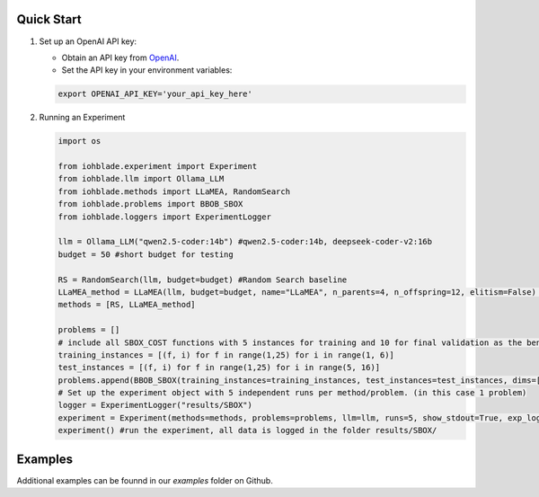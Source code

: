 Quick Start
-----------

1. Set up an OpenAI API key:

   - Obtain an API key from `OpenAI <https://openai.com/>`_.
   - Set the API key in your environment variables:

   .. code-block:: bash

      export OPENAI_API_KEY='your_api_key_here'

2. Running an Experiment

   .. code-block:: python

      import os

      from iohblade.experiment import Experiment
      from iohblade.llm import Ollama_LLM
      from iohblade.methods import LLaMEA, RandomSearch
      from iohblade.problems import BBOB_SBOX
      from iohblade.loggers import ExperimentLogger

      llm = Ollama_LLM("qwen2.5-coder:14b") #qwen2.5-coder:14b, deepseek-coder-v2:16b
      budget = 50 #short budget for testing

      RS = RandomSearch(llm, budget=budget) #Random Search baseline
      LLaMEA_method = LLaMEA(llm, budget=budget, name="LLaMEA", n_parents=4, n_offspring=12, elitism=False) #LLamEA with 4,12 strategy
      methods = [RS, LLaMEA_method]
      
      problems = []
      # include all SBOX_COST functions with 5 instances for training and 10 for final validation as the benchmark problem.
      training_instances = [(f, i) for f in range(1,25) for i in range(1, 6)]
      test_instances = [(f, i) for f in range(1,25) for i in range(5, 16)]
      problems.append(BBOB_SBOX(training_instances=training_instances, test_instances=test_instances, dims=[5], budget_factor=2000, name=f"SBOX_COST"))
      # Set up the experiment object with 5 independent runs per method/problem. (in this case 1 problem)
      logger = ExperimentLogger("results/SBOX")
      experiment = Experiment(methods=methods, problems=problems, llm=llm, runs=5, show_stdout=True, exp_logger=logger) #normal run
      experiment() #run the experiment, all data is logged in the folder results/SBOX/

Examples
--------

Additional examples can be founnd in our `examples` folder on Github.
